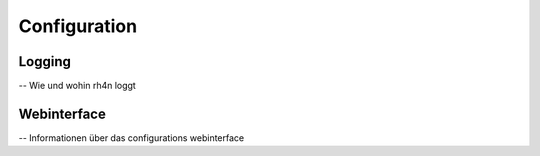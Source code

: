 Configuration
=============

Logging
-------

-- Wie und wohin rh4n loggt

Webinterface
------------

-- Informationen über das configurations webinterface
